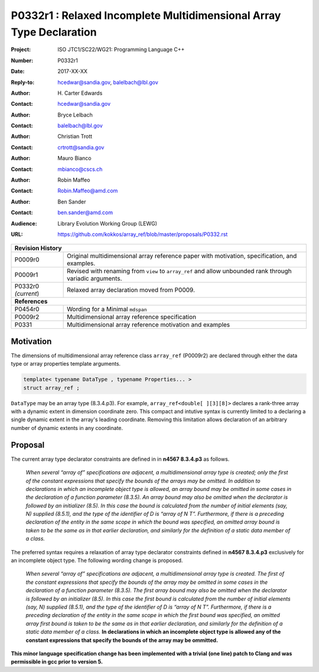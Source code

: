 ========================================================================
P0332r1 : Relaxed Incomplete Multidimensional Array Type Declaration
========================================================================

:Project: ISO JTC1/SC22/WG21: Programming Language C++
:Number: P0332r1
:Date: 2017-XX-XX
:Reply-to: hcedwar@sandia.gov, balelbach@lbl.gov
:Author: H\. Carter Edwards
:Contact: hcedwar@sandia.gov
:Author: Bryce Lelbach 
:Contact: balelbach@lbl.gov
:Author: Christian Trott
:Contact: crtrott@sandia.gov
:Author: Mauro Bianco
:Contact: mbianco@cscs.ch
:Author: Robin Maffeo
:Contact: Robin.Maffeo@amd.com
:Author: Ben Sander
:Contact: ben.sander@amd.com
:Audience: Library Evolution Working Group (LEWG)
:URL: https://github.com/kokkos/array_ref/blob/master/proposals/P0332.rst

+------------+-------------------------------------------------------------+
| **Revision History**                                                     |
+------------+-------------------------------------------------------------+
| P0009r0    | Original multidimensional array reference paper with        |
|            | motivation, specification, and examples.                    |
+------------+-------------------------------------------------------------+
| P0009r1    | Revised with renaming from ``view`` to ``array_ref``        |
|            | and allow unbounded rank through variadic arguments.        |
+------------+-------------------------------------------------------------+
| P0332r0    | Relaxed array declaration moved from P0009.                 |
| *(current*)|                                                             |
+------------+-------------------------------------------------------------+
| **References**                                                           |
+------------+-------------------------------------------------------------+
| P0454r0    | Wording for a Minimal ``mdspan``                            |
+------------+-------------------------------------------------------------+
| P0009r2    | Multidimensional array reference specification              |
+------------+-------------------------------------------------------------+
| P0331      | Multidimensional array reference motivation and examples    |
+------------+-------------------------------------------------------------+



******************************************************************
Motivation
******************************************************************

The dimensions of multidimensional array reference class ``array_ref``
(P0009r2) are declared through either the data type or array properties
template arguments.

.. code-block:: c++

  template< typename DataType , typename Properties... >
  struct array_ref ;

..

``DataType`` may be an array type (8.3.4.p3).
For example, ``array_ref<double[ ][3][8]>``
declares a rank-three array with a dynamic extent
in dimension coordinate zero.
This compact and intutive syntax is currently limited to a declaring a
single dynamic extent in the array's leading coordinate.
Removing this limitation allows declaration of an arbitrary
number of dynamic extents in any coordinate.


******************************************************************************
Proposal
******************************************************************************

The current array type declarator constraints are defined in in **n4567 8.3.4.p3** as follows.

  *When several “array of” specifications are adjacent,
  a multidimensional array type is created;
  only the first of the constant expressions that
  specify the bounds of the arrays may be omitted.
  In addition to declarations in which an incomplete
  object type is allowed, an array bound may be omitted
  in some cases in the declaration of a function parameter (8.3.5).
  An array bound may also be omitted when the declarator is
  followed by an initializer (8.5).
  In this case the bound is calculated from the
  number of initial elements (say, N) supplied (8.5.1),
  and the type of the identifier of D is “array of N T”.
  Furthermore, if there is a preceding declaration
  of the entity in the same scope in which the bound was specified,
  an omitted array bound is taken to be the same as in that
  earlier declaration, and similarly for the definition
  of a static data member of a class.*

The preferred syntax requires a relaxation of
array type declarator constraints defined in **n4567 8.3.4.p3**
exclusively for an incomplete object type.
The following wording change is proposed.

  *When several “array of” specifications are adjacent,
  a multidimensional array type is created.
  The first of the constant expressions that
  specify the bounds of the array may be omitted
  in some cases in the declaration of a function parameter (8.3.5).
  The first array bound may also be omitted when the declarator is
  followed by an initializer (8.5).
  In this case the first bound is calculated from the
  number of initial elements (say, N) supplied (8.5.1),
  and the type of the identifier of D is “array of N T”.
  Furthermore, if there is a preceding declaration
  of the entity in the same scope in which the first bound was specified,
  an omitted array first bound is taken to be the same as in that
  earlier declaration, and similarly for the definition
  of a static data member of a class.*
  **In declarations in which an incomplete object type is allowed
  any of the constant expressions that specify the bounds of the array
  may be ommitted.**


**This minor language specification change has been implemented with
a trivial (one line) patch to Clang and was permissible in gcc prior to
version 5.**


